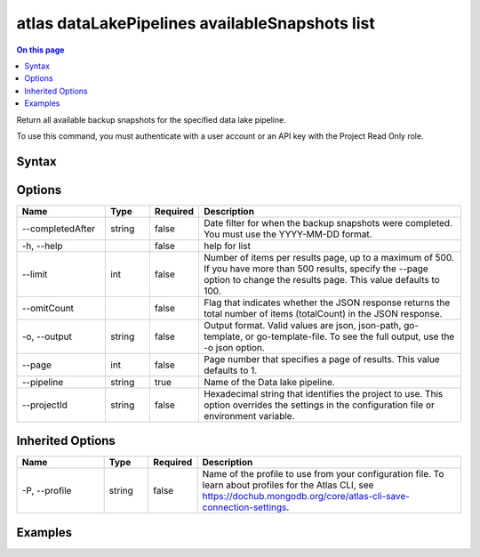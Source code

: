 .. _atlas-dataLakePipelines-availableSnapshots-list:

===============================================
atlas dataLakePipelines availableSnapshots list
===============================================

.. default-domain:: mongodb

.. contents:: On this page
   :local:
   :backlinks: none
   :depth: 1
   :class: singlecol

Return all available backup snapshots for the specified data lake pipeline.

To use this command, you must authenticate with a user account or an API key with the Project Read Only role.

Syntax
------

.. code-block::
   :caption: Command Syntax

   atlas dataLakePipelines availableSnapshots list [options]

.. Code end marker, please don't delete this comment

Options
-------

.. list-table::
   :header-rows: 1
   :widths: 20 10 10 60

   * - Name
     - Type
     - Required
     - Description
   * - --completedAfter
     - string
     - false
     - Date filter for when the backup snapshots were completed. You must use the YYYY-MM-DD format.
   * - -h, --help
     - 
     - false
     - help for list
   * - --limit
     - int
     - false
     - Number of items per results page, up to a maximum of 500. If you have more than 500 results, specify the --page option to change the results page. This value defaults to 100.
   * - --omitCount
     - 
     - false
     - Flag that indicates whether the JSON response returns the total number of items (totalCount) in the JSON response.
   * - -o, --output
     - string
     - false
     - Output format. Valid values are json, json-path, go-template, or go-template-file. To see the full output, use the -o json option.
   * - --page
     - int
     - false
     - Page number that specifies a page of results. This value defaults to 1.
   * - --pipeline
     - string
     - true
     - Name of the Data lake pipeline.
   * - --projectId
     - string
     - false
     - Hexadecimal string that identifies the project to use. This option overrides the settings in the configuration file or environment variable.

Inherited Options
-----------------

.. list-table::
   :header-rows: 1
   :widths: 20 10 10 60

   * - Name
     - Type
     - Required
     - Description
   * - -P, --profile
     - string
     - false
     - Name of the profile to use from your configuration file. To learn about profiles for the Atlas CLI, see https://dochub.mongodb.org/core/atlas-cli-save-connection-settings.

Examples
--------

.. code-block::
   :copyable: false

   # list available backup schedules for data lake pipeline called 'Pipeline1':
   atlas dataLakePipelines availableSnapshots list Pipeline1

